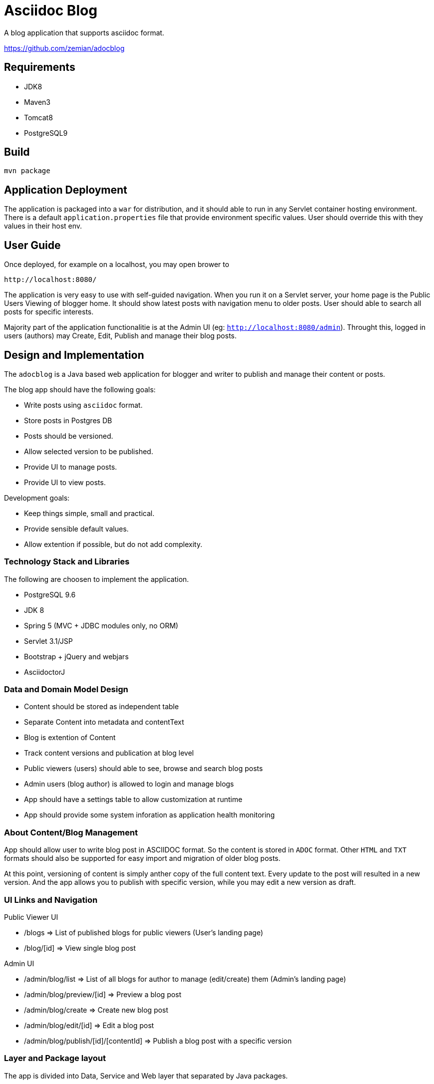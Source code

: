 = Asciidoc Blog

A blog application that supports asciidoc format.

https://github.com/zemian/adocblog

== Requirements

* JDK8
* Maven3
* Tomcat8
* PostgreSQL9

== Build

  mvn package

== Application Deployment

The application is packaged into a `war` for distribution, and it should able to run in
any Servlet container hosting environment. There is a default `application.properties`
file that provide environment specific values. User should override this with they values in their
host env.

== User Guide

Once deployed, for example on a localhost, you may open brower to

  http://localhost:8080/

The application is very easy to use with self-guided navigation. When you run it on a Servlet server,
your home page is the Public Users Viewing of blogger home. It should show latest posts with navigation
menu to older posts. User should able to search all posts for specific interests.

Majority part of the application functionalitie is at the Admin UI (eg: `http://localhost:8080/admin`).
Throught this, logged in users (authors) may Create, Edit, Publish and manage their blog posts.

== Design and Implementation

The `adocblog` is a Java based web application for blogger and writer to publish and manage their
content or posts.

The blog app should have the following goals:

* Write posts using `asciidoc` format. 
* Store posts in Postgres DB
* Posts should be versioned.
* Allow selected version to be published.
* Provide UI to manage posts.
* Provide UI to view posts.

Development goals:

* Keep things simple, small and practical.
* Provide sensible default values.
* Allow extention if possible, but do not add complexity.

=== Technology Stack and Libraries

The following are choosen to implement the application.

* PostgreSQL 9.6
* JDK 8
* Spring 5 (MVC + JDBC modules only, no ORM)
* Servlet 3.1/JSP
* Bootstrap + jQuery and webjars
* AsciidoctorJ

=== Data and Domain Model Design

* Content should be stored as independent table
* Separate Content into metadata and contentText
* Blog is extention of Content
* Track content versions and publication at blog level
* Public viewers (users) should able to see, browse and search blog posts
* Admin users (blog author) is allowed to login and manage blogs
* App should have a settings table to allow customization at runtime
* App should provide some system inforation as application health monitoring

=== About Content/Blog Management

App should allow user to write blog post in ASCIIDOC format. So the content is stored in `ADOC` format.
Other `HTML` and `TXT` formats should also be supported for easy import and migration of older blog posts.

At this point, versioning of content is simply anther copy of the full content text. Every update
to the post will resulted in a new version. And the app allows you to publish with specific
version, while you may edit a new version as draft.

=== UI Links and Navigation

Public Viewer UI

* /blogs => List of published blogs for public viewers (User's landing page)
* /blog/[id] => View single blog post

Admin UI

* /admin/blog/list => List of all blogs for author to manage (edit/create) them (Admin's landing page)
* /admin/blog/preview/[id] => Preview a blog post
* /admin/blog/create => Create new blog post
* /admin/blog/edit/[id] => Edit a blog post
* /admin/blog/publish/[id]/[contentId] => Publish a blog post with a specific version

=== Layer and Package layout

The app is divided into Data, Service and Web layer that separated by Java packages.

